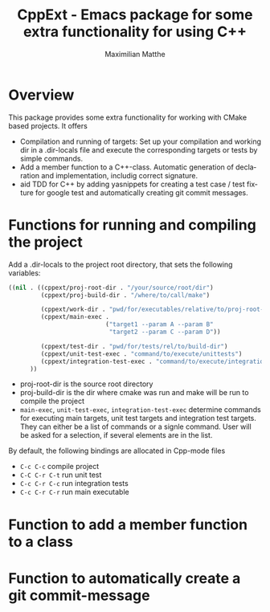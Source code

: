 #+OPTIONS: ':nil *:t -:t ::t <:t H:3 \n:nil ^:t arch:headline
#+OPTIONS: author:t c:nil creator:nil d:(not "LOGBOOK") date:t e:t
#+OPTIONS: email:nil f:t inline:t num:t p:nil pri:nil prop:nil stat:t
#+OPTIONS: tags:t tasks:t tex:t timestamp:t title:t toc:t todo:t |:t
#+TITLE: CppExt - Emacs package for some extra functionality for using C++
#+AUTHOR: Maximilian Matthe
#+LANGUAGE: en
#+SELECT_TAGS: export
#+EXCLUDE_TAGS: noexport
#+CREATOR: Emacs 25.0.91.1 (Org mode 8.3.3)

* Overview
This package provides some extra functionality for working with CMake
based projects. It offers
- Compilation and running of targets: Set up your compilation and
  working dir in a .dir-locals file and execute the corresponding
  targets or tests by simple commands.
- Add a member function to a C++-class. Automatic generation of
  declaration and implementation, includig correct signature.
- aid TDD for C++ by adding yasnippets for creating a test case / test
  fixture for google test and automatically creating git commit messages.
* Functions for running and compiling the project
Add a .dir-locals to the project root directory, that sets the
following variables:
#+begin_src emacs-lisp :tangle yes
  ((nil . ((cppext/proj-root-dir . "/your/source/root/dir")
           (cppext/proj-build-dir . "/where/to/call/make")

           (cppext/work-dir . "pwd/for/executables/relative/to/proj-root-dir/")
           (cppext/main-exec .
                             ("target1 --param A --param B"
                              "target2 --param C --param D"))

           (cppext/test-dir . "pwd/for/tests/rel/to/build-dir")
           (cppext/unit-test-exec . "command/to/execute/unittests")
           (cppext/integration-test-exec . "command/to/execute/integration-tests"))
        ))
#+end_src
- proj-root-dir is the source root directory
- proj-build-dir is the dir where cmake was run and make will be run
  to compile the project
- =main-exec=, =unit-test-exec=, =integration-test-exec= determine
  commands for executing main targets, unit test targets and
  integration test targets. They can either be a list of commands or a
  signle command. User will be asked for a selection, if several
  elements are in the list.

By default, the following bindings are allocated in Cpp-mode files
- =C-c C-c= compile project
- =C-C C-r C-t= run unit test
- =C-c C-r C-c= run integration tests
- =C-c C-r C-r= run main executable

* Function to add a member function to a class
* Function to automatically create a git commit-message

